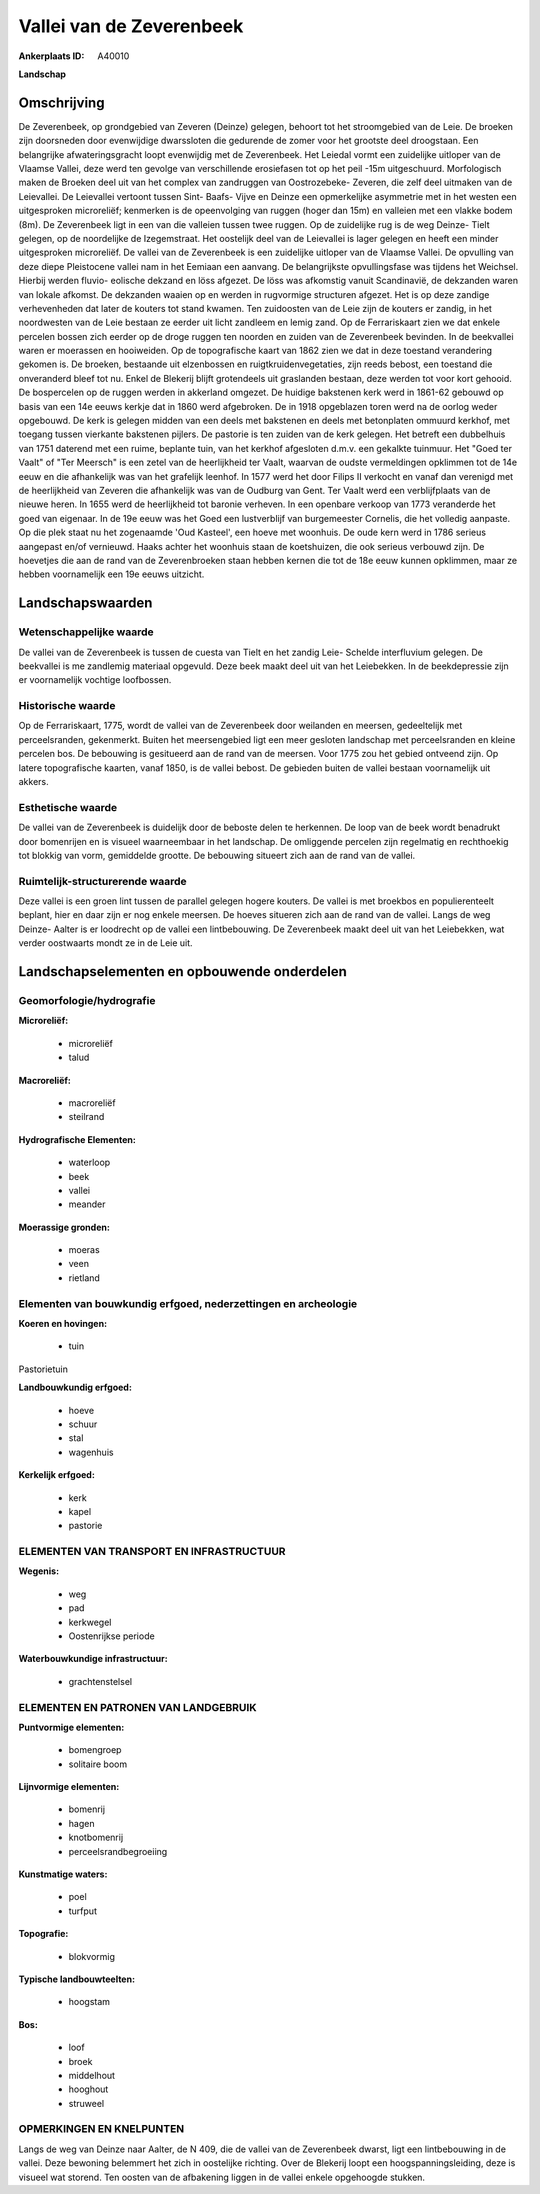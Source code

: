 Vallei van de Zeverenbeek
=========================

:Ankerplaats ID: A40010


**Landschap**



Omschrijving
------------

De Zeverenbeek, op grondgebied van Zeveren (Deinze) gelegen, behoort
tot het stroomgebied van de Leie. De broeken zijn doorsneden door
evenwijdige dwarssloten die gedurende de zomer voor het grootste deel
droogstaan. Een belangrijke afwateringsgracht loopt evenwijdig met de
Zeverenbeek. Het Leiedal vormt een zuidelijke uitloper van de Vlaamse
Vallei, deze werd ten gevolge van verschillende erosiefasen tot op het
peil -15m uitgeschuurd. Morfologisch maken de Broeken deel uit van het
complex van zandruggen van Oostrozebeke- Zeveren, die zelf deel uitmaken
van de Leievallei. De Leievallei vertoont tussen Sint- Baafs- Vijve en
Deinze een opmerkelijke asymmetrie met in het westen een uitgesproken
microreliëf; kenmerken is de opeenvolging van ruggen (hoger dan 15m) en
valleien met een vlakke bodem (8m). De Zeverenbeek ligt in een van die
valleien tussen twee ruggen. Op de zuidelijke rug is de weg Deinze-
Tielt gelegen, op de noordelijke de Izegemstraat. Het oostelijk deel van
de Leievallei is lager gelegen en heeft een minder uitgesproken
microreliëf. De vallei van de Zeverenbeek is een zuidelijke uitloper van
de Vlaamse Vallei. De opvulling van deze diepe Pleistocene vallei nam in
het Eemiaan een aanvang. De belangrijkste opvullingsfase was tijdens het
Weichsel. Hierbij werden fluvio- eolische dekzand en löss afgezet. De
löss was afkomstig vanuit Scandinavië, de dekzanden waren van lokale
afkomst. De dekzanden waaien op en werden in rugvormige structuren
afgezet. Het is op deze zandige verhevenheden dat later de kouters tot
stand kwamen. Ten zuidoosten van de Leie zijn de kouters er zandig, in
het noordwesten van de Leie bestaan ze eerder uit licht zandleem en
lemig zand. Op de Ferrariskaart zien we dat enkele percelen bossen zich
eerder op de droge ruggen ten noorden en zuiden van de Zeverenbeek
bevinden. In de beekvallei waren er moerassen en hooiweiden. Op de
topografische kaart van 1862 zien we dat in deze toestand verandering
gekomen is. De broeken, bestaande uit elzenbossen en
ruigtkruidenvegetaties, zijn reeds bebost, een toestand die onveranderd
bleef tot nu. Enkel de Blekerij blijft grotendeels uit graslanden
bestaan, deze werden tot voor kort gehooid. De bospercelen op de ruggen
werden in akkerland omgezet. De huidige bakstenen kerk werd in 1861-62
gebouwd op basis van een 14e eeuws kerkje dat in 1860 werd afgebroken.
De in 1918 opgeblazen toren werd na de oorlog weder opgebouwd. De kerk
is gelegen midden van een deels met bakstenen en deels met betonplaten
ommuurd kerkhof, met toegang tussen vierkante bakstenen pijlers. De
pastorie is ten zuiden van de kerk gelegen. Het betreft een dubbelhuis
van 1751 daterend met een ruime, beplante tuin, van het kerkhof
afgesloten d.m.v. een gekalkte tuinmuur. Het "Goed ter Vaalt" of "Ter
Meersch" is een zetel van de heerlijkheid ter Vaalt, waarvan de oudste
vermeldingen opklimmen tot de 14e eeuw en die afhankelijk was van het
grafelijk leenhof. In 1577 werd het door Filips II verkocht en vanaf dan
verenigd met de heerlijkheid van Zeveren die afhankelijk was van de
Oudburg van Gent. Ter Vaalt werd een verblijfplaats van de nieuwe heren.
In 1655 werd de heerlijkheid tot baronie verheven. In een openbare
verkoop van 1773 veranderde het goed van eigenaar. In de 19e eeuw was
het Goed een lustverblijf van burgemeester Cornelis, die het volledig
aanpaste. Op die plek staat nu het zogenaamde 'Oud Kasteel', een hoeve
met woonhuis. De oude kern werd in 1786 serieus aangepast en/of
vernieuwd. Haaks achter het woonhuis staan de koetshuizen, die ook
serieus verbouwd zijn. De hoevetjes die aan de rand van de
Zeverenbroeken staan hebben kernen die tot de 18e eeuw kunnen opklimmen,
maar ze hebben voornamelijk een 19e eeuws uitzicht.



Landschapswaarden
-----------------


Wetenschappelijke waarde
~~~~~~~~~~~~~~~~~~~~~~~~

De vallei van de Zeverenbeek is tussen de cuesta van Tielt en het
zandig Leie- Schelde interfluvium gelegen. De beekvallei is me zandlemig
materiaal opgevuld. Deze beek maakt deel uit van het Leiebekken. In de
beekdepressie zijn er voornamelijk vochtige loofbossen.

Historische waarde
~~~~~~~~~~~~~~~~~~

Op de Ferrariskaart, 1775, wordt de vallei van de Zeverenbeek door
weilanden en meersen, gedeeltelijk met perceelsranden, gekenmerkt.
Buiten het meersengebied ligt een meer gesloten landschap met
perceelsranden en kleine percelen bos. De bebouwing is gesitueerd aan de
rand van de meersen. Voor 1775 zou het gebied ontveend zijn. Op latere
topografische kaarten, vanaf 1850, is de vallei bebost. De gebieden
buiten de vallei bestaan voornamelijk uit akkers.

Esthetische waarde
~~~~~~~~~~~~~~~~~~

De vallei van de Zeverenbeek is duidelijk door de
beboste delen te herkennen. De loop van de beek wordt benadrukt door
bomenrijen en is visueel waarneembaar in het landschap. De omliggende
percelen zijn regelmatig en rechthoekig tot blokkig van vorm, gemiddelde
grootte. De bebouwing situeert zich aan de rand van de vallei.

Ruimtelijk-structurerende waarde
~~~~~~~~~~~~~~~~~~~~~~~~~~~~~~~~

Deze vallei is een groen lint tussen de parallel gelegen hogere
kouters. De vallei is met broekbos en populierenteelt beplant, hier en
daar zijn er nog enkele meersen. De hoeves situeren zich aan de rand van
de vallei. Langs de weg Deinze- Aalter is er loodrecht op de vallei een
lintbebouwing. De Zeverenbeek maakt deel uit van het Leiebekken, wat
verder oostwaarts mondt ze in de Leie uit.



Landschapselementen en opbouwende onderdelen
--------------------------------------------



Geomorfologie/hydrografie
~~~~~~~~~~~~~~~~~~~~~~~~

**Microreliëf:**

 * microreliëf
 * talud


**Macroreliëf:**

 * macroreliëf
 * steilrand

**Hydrografische Elementen:**

 * waterloop
 * beek
 * vallei
 * meander


**Moerassige gronden:**

 * moeras
 * veen
 * rietland



Elementen van bouwkundig erfgoed, nederzettingen en archeologie
~~~~~~~~~~~~~~~~~~~~~~~~~~~~~~~~~~~~~~~~~~~~~~~~~~~~~~~~~~~~~~~

**Koeren en hovingen:**

 * tuin


Pastorietuin

**Landbouwkundig erfgoed:**

 * hoeve
 * schuur
 * stal
 * wagenhuis


**Kerkelijk erfgoed:**

 * kerk
 * kapel
 * pastorie



ELEMENTEN VAN TRANSPORT EN INFRASTRUCTUUR
~~~~~~~~~~~~~~~~~~~~~~~~~~~~~~~~~~~~~~~~~

**Wegenis:**

 * weg
 * pad
 * kerkwegel
 * Oostenrijkse periode


**Waterbouwkundige infrastructuur:**

 * grachtenstelsel



ELEMENTEN EN PATRONEN VAN LANDGEBRUIK
~~~~~~~~~~~~~~~~~~~~~~~~~~~~~~~~~~~~~

**Puntvormige elementen:**

 * bomengroep
 * solitaire boom


**Lijnvormige elementen:**

 * bomenrij
 * hagen
 * knotbomenrij
 * perceelsrandbegroeiing

**Kunstmatige waters:**

 * poel
 * turfput


**Topografie:**

 * blokvormig


**Typische landbouwteelten:**

 * hoogstam


**Bos:**

 * loof
 * broek
 * middelhout
 * hooghout
 * struweel



OPMERKINGEN EN KNELPUNTEN
~~~~~~~~~~~~~~~~~~~~~~~~

Langs de weg van Deinze naar Aalter, de N 409, die de vallei van de
Zeverenbeek dwarst, ligt een lintbebouwing in de vallei. Deze bewoning
belemmert het zich in oostelijke richting. Over de Blekerij loopt een
hoogspanningsleiding, deze is visueel wat storend. Ten oosten van de
afbakening liggen in de vallei enkele opgehoogde stukken.

